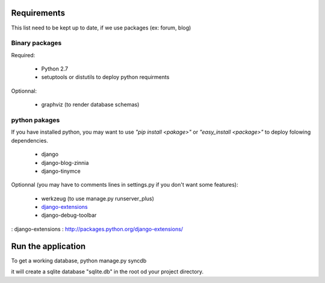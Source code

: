 Requirements
============
This list need to be kept up to date, if we use packages (ex: forum, blog)

Binary packages
---------------

Required:

 - Python 2.7
 - setuptools or distutils to deploy python requirments

Optionnal:

 - graphviz (to render database schemas)


python pakages
--------------

If you have installed python, you may want to use *"pip install <pakage>"* or
*"easy_install <package>"* to deploy folowing dependencies.

 - django
 - django-blog-zinnia
 - django-tinymce

Optionnal (you may have to comments lines in settings.py if you don't want some features):

 - werkzeug (to use manage.py runserver_plus)
 - `django-extensions`_
 - django-debug-toolbar

: _`django-extensions` : http://packages.python.org/django-extensions/

Run the application
===================
To get a working database,
python manage.py syncdb

it will create a sqlite database "sqlite.db" in the root od your project
directory.

